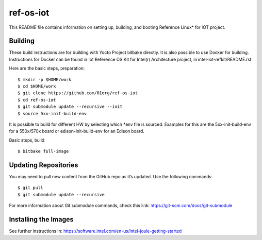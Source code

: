 ref-os-iot
################

This README file contains information on setting up, building, and booting
Reference Linux* for IOT project.

Building
=======================

These build instructions are for building with Yocto Project bitbake directly.
It is also possible to use Docker for building. Instructions for Docker can be found in
Iot Reference OS Kit for Intel(r) Architecture project, in intel-iot-refkit/README.rst

Here are the basic steps, preparation::

$ mkdir -p $HOME/work
$ cd $HOME/work
$ git clone https://github.com/01org/ref-os-iot
$ cd ref-os-iot
$ git submodule update --recursive --init
$ source 5xx-init-build-env

It is possible to build for different HW by selecting which *env file is sourced. Examples for this
are the 5xx-init-build-env for a 550x/570x board or edison-init-build-env for an Edison board.

Basic steps, build::

$ bitbake full-image

Updating Repositories
=====================

You may need to pull new content from the GitHub repo as it’s updated.
Use the following commands::

$ git pull
$ git submodule update --recursive

For more information about Git submodule commands, check this link: 
https://git-scm.com/docs/git-submodule

Installing the Images
=====================

See further instructions in:
https://software.intel.com/en-us/intel-joule-getting-started
